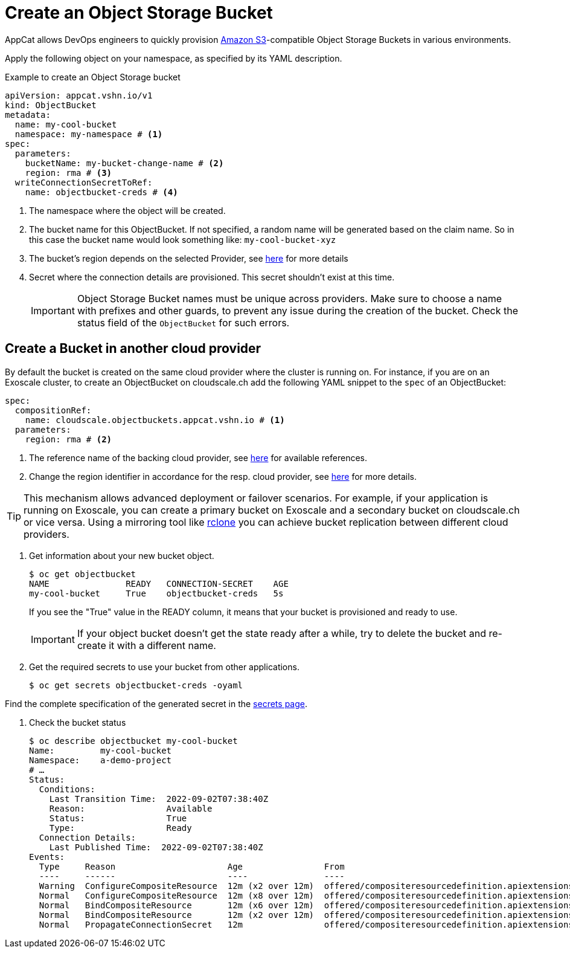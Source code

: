 = Create an Object Storage Bucket

AppCat allows DevOps engineers to quickly provision https://en.wikipedia.org/wiki/Amazon_S3[Amazon S3^]-compatible Object Storage Buckets in various environments.

Apply the following object on your namespace, as specified by its YAML description.

.Example to create an Object Storage bucket
[source,yaml]
----
apiVersion: appcat.vshn.io/v1
kind: ObjectBucket
metadata:
  name: my-cool-bucket
  namespace: my-namespace # <1>
spec:
  parameters:
    bucketName: my-bucket-change-name # <2>
    region: rma # <3>
  writeConnectionSecretToRef:
    name: objectbucket-creds # <4>
----
<1> The namespace where the object will be created.
<2> The bucket name for this ObjectBucket. If not specified, a random name will be generated based on the claim name. So in this case the bucket name would look something like: `my-cool-bucket-xyz`
<3> The bucket's region depends on the selected Provider, see xref:references/cloud-zones.adoc#_regions[here] for more details
<4> Secret where the connection details are provisioned. This secret shouldn't exist at this time.
+
IMPORTANT: Object Storage Bucket names must be unique across providers. Make sure to choose a name with prefixes and other guards, to prevent any issue during the creation of the bucket. Check the status field of the `ObjectBucket` for such errors.

== Create a Bucket in another cloud provider

By default the bucket is created on the same cloud provider where the cluster is running on.
For instance, if you are on an Exoscale cluster, to create an ObjectBucket on cloudscale.ch add the following YAML snippet to the `spec` of an ObjectBucket:

[source,yaml]
----
spec:
  compositionRef:
    name: cloudscale.objectbuckets.appcat.vshn.io # <1>
  parameters:
    region: rma # <2>
----
<1> The reference name of the backing cloud provider, see xref:object-storage/references.adoc#_provider_references[here] for available references.
<2> Change the region identifier in accordance for the resp. cloud provider, see xref:references/cloud-zones.adoc#_regions[here] for more details.

[TIP]
====
This mechanism allows advanced deployment or failover scenarios.
For example, if your application is running on Exoscale, you can create a primary bucket on Exoscale and a secondary bucket on cloudscale.ch or vice versa.
Using a mirroring tool like https://rclone.org/[rclone] you can achieve bucket replication between different cloud providers.
====

. Get information about your new bucket object.
+
[source,bash]
----
$ oc get objectbucket
NAME               READY   CONNECTION-SECRET    AGE
my-cool-bucket     True    objectbucket-creds   5s
----
+
If you see the "True" value in the READY column, it means that your bucket is provisioned and ready to use.
+
IMPORTANT: If your object bucket doesn't get the state ready after a while, try to delete the bucket and re-create it with a different name.

. Get the required secrets to use your bucket from other applications.
+
[source,bash]
----
$ oc get secrets objectbucket-creds -oyaml
----

Find the complete specification of the generated secret in the xref:object-storage/secrets.adoc[secrets page].

. Check the bucket status
+
[source,bash]
----
$ oc describe objectbucket my-cool-bucket
Name:         my-cool-bucket
Namespace:    a-demo-project
# …
Status:
  Conditions:
    Last Transition Time:  2022-09-02T07:38:40Z
    Reason:                Available
    Status:                True
    Type:                  Ready
  Connection Details:
    Last Published Time:  2022-09-02T07:38:40Z
Events:
  Type     Reason                      Age                From                                                             Message
  ----     ------                      ----               ----                                                             -------
  Warning  ConfigureCompositeResource  12m (x2 over 12m)  offered/compositeresourcedefinition.apiextensions.crossplane.io  cannot apply composite resource: cannot patch object: Operation cannot be fulfilled on xobjectbuckets.appcat.vshn.io "my-cool-bucket-2ds78": the object has been modified; please apply your changes to the latest version and try again
  Normal   ConfigureCompositeResource  12m (x8 over 12m)  offered/compositeresourcedefinition.apiextensions.crossplane.io  Successfully applied composite resource
  Normal   BindCompositeResource       12m (x6 over 12m)  offered/compositeresourcedefinition.apiextensions.crossplane.io  Composite resource is not yet ready
  Normal   BindCompositeResource       12m (x2 over 12m)  offered/compositeresourcedefinition.apiextensions.crossplane.io  Successfully bound composite resource
  Normal   PropagateConnectionSecret   12m                offered/compositeresourcedefinition.apiextensions.crossplane.io  Successfully propagated connection details from composite resource
----
